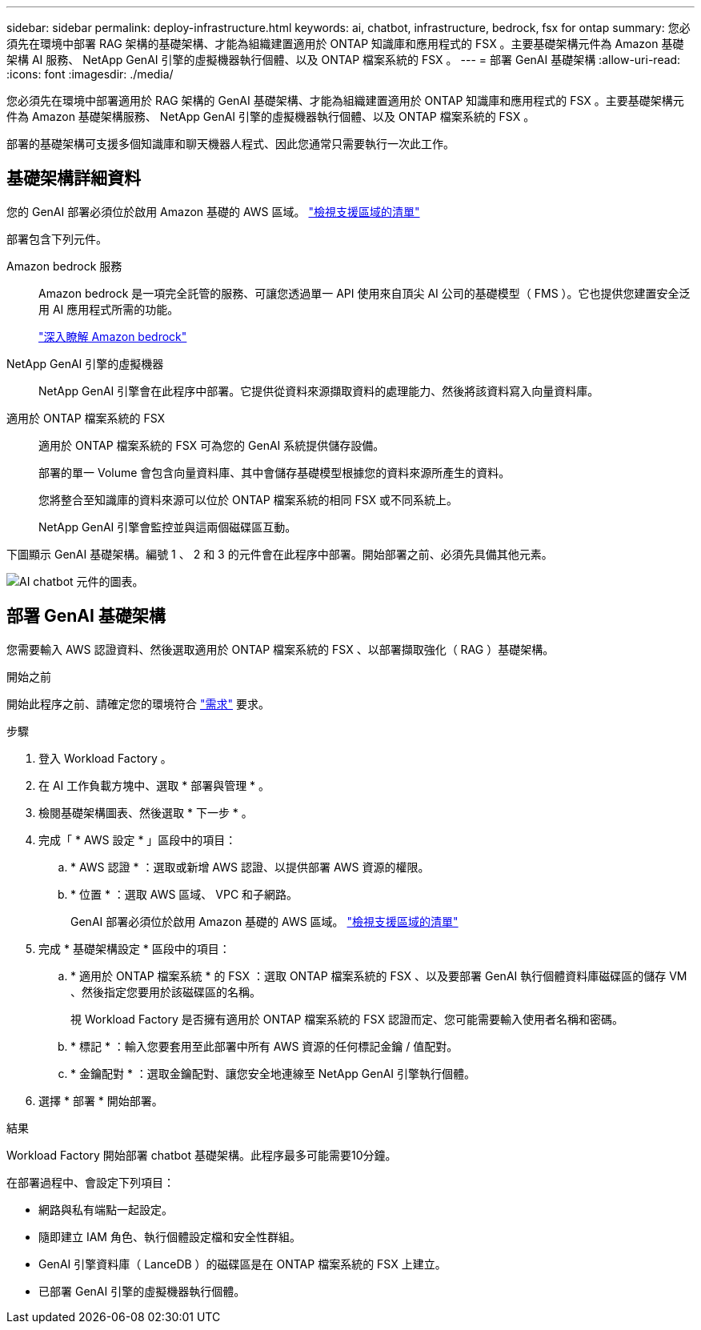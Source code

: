---
sidebar: sidebar 
permalink: deploy-infrastructure.html 
keywords: ai, chatbot, infrastructure, bedrock, fsx for ontap 
summary: 您必須先在環境中部署 RAG 架構的基礎架構、才能為組織建置適用於 ONTAP 知識庫和應用程式的 FSX 。主要基礎架構元件為 Amazon 基礎架構 AI 服務、 NetApp GenAI 引擎的虛擬機器執行個體、以及 ONTAP 檔案系統的 FSX 。 
---
= 部署 GenAI 基礎架構
:allow-uri-read: 
:icons: font
:imagesdir: ./media/


[role="lead"]
您必須先在環境中部署適用於 RAG 架構的 GenAI 基礎架構、才能為組織建置適用於 ONTAP 知識庫和應用程式的 FSX 。主要基礎架構元件為 Amazon 基礎架構服務、 NetApp GenAI 引擎的虛擬機器執行個體、以及 ONTAP 檔案系統的 FSX 。

部署的基礎架構可支援多個知識庫和聊天機器人程式、因此您通常只需要執行一次此工作。



== 基礎架構詳細資料

您的 GenAI 部署必須位於啟用 Amazon 基礎的 AWS 區域。 https://docs.aws.amazon.com/bedrock/latest/userguide/knowledge-base-supported.html["檢視支援區域的清單"^]

部署包含下列元件。

Amazon bedrock 服務:: Amazon bedrock 是一項完全託管的服務、可讓您透過單一 API 使用來自頂尖 AI 公司的基礎模型（ FMS ）。它也提供您建置安全泛用 AI 應用程式所需的功能。
+
--
https://aws.amazon.com/bedrock/["深入瞭解 Amazon bedrock"^]

--
NetApp GenAI 引擎的虛擬機器:: NetApp GenAI 引擎會在此程序中部署。它提供從資料來源擷取資料的處理能力、然後將該資料寫入向量資料庫。
適用於 ONTAP 檔案系統的 FSX:: 適用於 ONTAP 檔案系統的 FSX 可為您的 GenAI 系統提供儲存設備。
+
--
部署的單一 Volume 會包含向量資料庫、其中會儲存基礎模型根據您的資料來源所產生的資料。

您將整合至知識庫的資料來源可以位於 ONTAP 檔案系統的相同 FSX 或不同系統上。

NetApp GenAI 引擎會監控並與這兩個磁碟區互動。

--


下圖顯示 GenAI 基礎架構。編號 1 、 2 和 3 的元件會在此程序中部署。開始部署之前、必須先具備其他元素。

image:diagram-chatbot-infrastructure.png["AI chatbot 元件的圖表。"]



== 部署 GenAI 基礎架構

您需要輸入 AWS 認證資料、然後選取適用於 ONTAP 檔案系統的 FSX 、以部署擷取強化（ RAG ）基礎架構。

.開始之前
開始此程序之前、請確定您的環境符合 link:requirements.html["需求"] 要求。

.步驟
. 登入 Workload Factory 。
. 在 AI 工作負載方塊中、選取 * 部署與管理 * 。
. 檢閱基礎架構圖表、然後選取 * 下一步 * 。
. 完成「 * AWS 設定 * 」區段中的項目：
+
.. * AWS 認證 * ：選取或新增 AWS 認證、以提供部署 AWS 資源的權限。
.. * 位置 * ：選取 AWS 區域、 VPC 和子網路。
+
GenAI 部署必須位於啟用 Amazon 基礎的 AWS 區域。 https://docs.aws.amazon.com/bedrock/latest/userguide/knowledge-base-supported.html["檢視支援區域的清單"^]



. 完成 * 基礎架構設定 * 區段中的項目：
+
.. * 適用於 ONTAP 檔案系統 * 的 FSX ：選取 ONTAP 檔案系統的 FSX 、以及要部署 GenAI 執行個體資料庫磁碟區的儲存 VM 、然後指定您要用於該磁碟區的名稱。
+
視 Workload Factory 是否擁有適用於 ONTAP 檔案系統的 FSX 認證而定、您可能需要輸入使用者名稱和密碼。

.. * 標記 * ：輸入您要套用至此部署中所有 AWS 資源的任何標記金鑰 / 值配對。
.. * 金鑰配對 * ：選取金鑰配對、讓您安全地連線至 NetApp GenAI 引擎執行個體。


. 選擇 * 部署 * 開始部署。


.結果
Workload Factory 開始部署 chatbot 基礎架構。此程序最多可能需要10分鐘。

在部署過程中、會設定下列項目：

* 網路與私有端點一起設定。
* 隨即建立 IAM 角色、執行個體設定檔和安全性群組。
* GenAI 引擎資料庫（ LanceDB ）的磁碟區是在 ONTAP 檔案系統的 FSX 上建立。
* 已部署 GenAI 引擎的虛擬機器執行個體。

